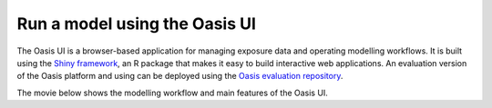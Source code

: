 Run a model using the Oasis UI
==============================

The Oasis UI is a browser-based application for managing exposure data and operating modelling workflows.
It is built using the `Shiny framework <https://shiny.rstudio.com/>`_, an R package that makes it easy to build interactive web applications.
An evaluation version of the Oasis platform and using can be deployed using the `Oasis evaluation repository <https://github.com/OasisLMF/OasisEvaluation>`_.


The movie below shows the modelling workflow and main features of the Oasis UI.

.. raw:: html

    <div style="position: relative; padding-bottom: 56.25%; height: 0; overflow: hidden; max-width: 100%; height: auto;">
        <iframe width="560" height="315" src="https://www.youtube.com/embed/tHRetuhpQzA" frameborder="0" allow="autoplay; encrypted-media" allowfullscreen></iframe>
    </div>
